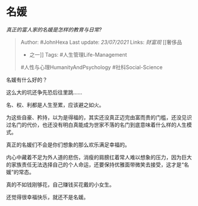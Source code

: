 * 名媛
  :PROPERTIES:
  :CUSTOM_ID: 名媛
  :END:

/真正的富人家的名媛是怎样的教育与日常?/

#+BEGIN_QUOTE
  Author: #JohnHexa Last update: /23/07/2021/ Links: [[财富观]] [[奢侈品
  - 之一]] Tags: #人生管理Life-Management
  #人性与心理HumanityAndPsychology #社科Social-Science
#+END_QUOTE

名媛有什么好的？

这么大的坑还争先恐后往里跳......

名、权、利都是人生至累，应该避之如火。

为这些自豪、矜持，以为是得福的，其实还没真正迈完由富而贵的门槛，还没见识过名门的代价，也还没有明白真能成为世家不落的名门到底意味着什么样的人生模式。

真正的名媛们不会是你们想象的那么欢乐满足幸福的。

内心中藏着不足为外人道的悲伤，消瘦的肩膀扛着常人难以想象的压力，因为巨大的家族责任无法选择自己的个人命运，还要保持优雅面带微笑去接受，这才是“名媛”的常态。

真的不如钱刚够花，自己赚钱买花戴的小女生。

还觉得很幸福快乐，就还不是名媛。
